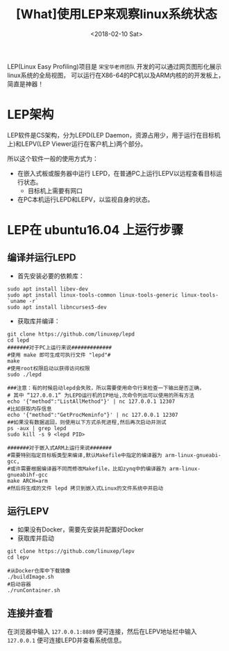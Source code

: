 #+TITLE: [What]使用LEP来观察linux系统状态
#+DATE:  <2018-02-10 Sat> 
#+TAGS: debug
#+LAYOUT: post 
#+CATEGORIES: linux, debug, usage
#+NAME: <linux_debug_usage_LEP_tutorial.org>
#+OPTIONS: ^:nil 
#+OPTIONS: ^:{}

LEP(Linux Easy Profiling)项目是 =宋宝华老师团队= 开发的可以通过网页图形化展示linux系统的全局视图，
可以运行在X86-64的PC机以及ARM内核的的开发板上，简直是神器！
#+BEGIN_HTML
<!--more-->
#+END_HTML
* LEP架构
LEP软件是CS架构，分为LEPD(LEP Daemon，资源占用少，用于运行在目标机上)和LEPV(LEP Viewer运行在客户机上)两个部分。

所以这个软件一般的使用方式为：
- 在嵌入式板或服务器中运行 LEPD，在普通PC上运行LEPV以远程查看目标运行状态。
  + 目标机上需要有网口
- 在PC本机运行LEPD和LEPV，以监视自身的状态。
* LEP在 ubuntu16.04 上运行步骤
** 编译并运行LEPD
- 首先安装必要的依赖库：
#+begin_example
sudo apt install libev-dev
sudo apt install linux-tools-common linux-tools-generic linux-tools-`uname -r`
sudo apt install libncurses5-dev
#+end_example
- 获取库并编译：
#+begin_example
git clone https://github.com/linuxep/lepd
cd lepd
#######对于PC上运行来说#############
#使用 make 即可生成可执行文件 "lepd"#
make
#使用root权限启动以获得访问权限
sudo ./lepd

###注意：有的时候启动lepd会失败，所以需要使用命令行来检查一下输出是否正确，
# 其中 “127.0.0.1” 为LEPD运行机的IP地址,次命令列出可以使用的所有方法
echo '{"method":"ListAllMethod"}' | nc 127.0.0.1 12307
#比如获取内存信息
echo '{"method":"GetProcMeminfo"}' | nc 127.0.0.1 12307
##如果没有数据返回，则使用以下方式杀死进程,然后再次启动并测试
ps -aux | grep lepd
sudo kill -s 9 <lepd PID>

#######对于嵌入式ARM上运行来说#######
#需要特别指定目标板类型来编译,默认Makefile中指定的编译器为 arm-linux-gnueabi-gcc,
#或许需要根据编译器不同而修改Makefile，比如zynq中的编译器为 arm-linux-gnueabihf-gcc 
make ARCH=arm
#然后将生成的文件 lepd 拷贝到嵌入式Linux的文件系统中并启动
#+end_example
** 运行LEPV
- 如果没有Docker，需要先安装并配置好Docker
- 获取库并启动
#+begin_example
git clone https://github.com/linuxep/lepv
cd lepv

#从Docker仓库中下载镜像
./buildImage.sh
#启动容器
./runContainer.sh
#+end_example
** 连接并查看
在浏览器中输入 =127.0.0.1:8889= 便可连接，然后在LEPV地址栏中输入 =127.0.0.1= 便可连接LEPD并查看系统信息。



